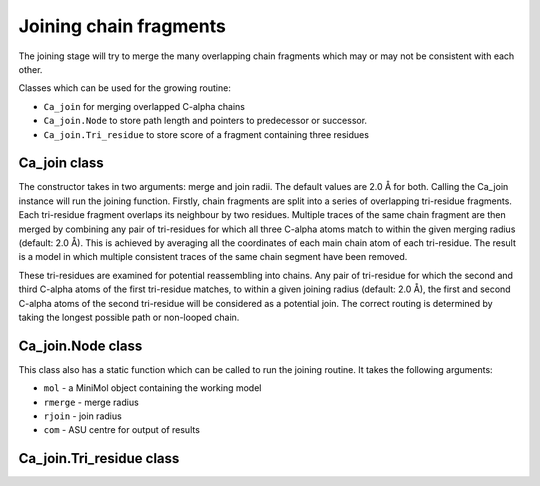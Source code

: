 .. highlight: python

Joining chain fragments
=======================

The joining stage will try to merge the many overlapping chain fragments which may or may not be consistent with each other.

Classes which can be used for the growing routine:

* ``Ca_join`` for merging overlapped C-alpha chains
* ``Ca_join.Node`` to store path length and pointers to predecessor or successor.
* ``Ca_join.Tri_residue`` to store score of a fragment containing three residues

Ca_join class
-------------
.. autosummary::

   bobkit.buccaneer.Ca_join

The constructor takes in two arguments: merge and join radii. The default values are 2.0 Å for both.
Calling the Ca_join instance will run the joining function. Firstly, chain fragments are split into
a series of overlapping tri-residue fragments. Each tri-residue fragment overlaps its neighbour by two residues.
Multiple traces of the same chain fragment are then merged by combining any pair of tri-residues
for which all three C-alpha atoms match to within the given merging radius (default: 2.0 Å).
This is achieved by averaging all the coordinates of each main chain atom of each tri-residue. The result is a 
model in which multiple consistent traces of the same chain segment have been removed.

These tri-residues are examined for potential reassembling into chains. Any pair of tri-residue
for which the second and third C-alpha atoms of the first tri-residue matches, to within a given joining radius 
(default: 2.0 Å), the first and second C-alpha atoms of the second tri-residue will be considered as a potential join.
The correct routing is determined by taking the longest possible path or non-looped chain.

Ca_join.Node class
------------------
.. autosummary::

   bobkit.buccaneer.Ca_join.Node

.. doctest::

  >>> from bobkit.buccaneer import Ca_join
  >>> cajoin = Ca_join()
  >>> # pass in a working model yield from previous growing stage
  >>> cajoin(mol_wrk)

This class also has a static function which can be called to run the joining routine.
It takes the following arguments:

* ``mol`` - a MiniMol object containing the working model
* ``rmerge`` - merge radius
* ``rjoin`` - join radius
* ``com`` - ASU centre for output of results

.. doctest::

  >>> # com: ASU centre for output of results
  >>> # just an example here
  >>> com = clipper.Coord_orth(0.0,0.0,0.0)
  >>> Ca_join.join(mol_wrk, 2.0, 2.0, com)

Ca_join.Tri_residue class
-------------------------
.. autosummary::

   bobkit.buccaneer.Ca_join.Tri_residue

